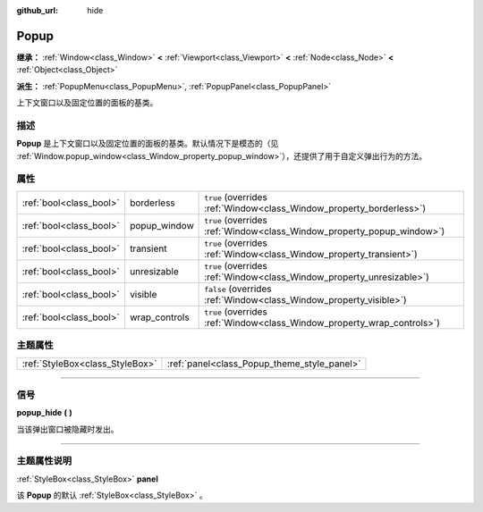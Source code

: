 :github_url: hide

.. DO NOT EDIT THIS FILE!!!
.. Generated automatically from Godot engine sources.
.. Generator: https://github.com/godotengine/godot/tree/master/doc/tools/make_rst.py.
.. XML source: https://github.com/godotengine/godot/tree/master/doc/classes/Popup.xml.

.. _class_Popup:

Popup
=====

**继承：** :ref:`Window<class_Window>` **<** :ref:`Viewport<class_Viewport>` **<** :ref:`Node<class_Node>` **<** :ref:`Object<class_Object>`

**派生：** :ref:`PopupMenu<class_PopupMenu>`, :ref:`PopupPanel<class_PopupPanel>`

上下文窗口以及固定位置的面板的基类。

.. rst-class:: classref-introduction-group

描述
----

**Popup** 是上下文窗口以及固定位置的面板的基类。默认情况下是模态的（见 :ref:`Window.popup_window<class_Window_property_popup_window>`\ ），还提供了用于自定义弹出行为的方法。

.. rst-class:: classref-reftable-group

属性
----

.. table::
   :widths: auto

   +-------------------------+---------------+-------------------------------------------------------------------------+
   | :ref:`bool<class_bool>` | borderless    | ``true`` (overrides :ref:`Window<class_Window_property_borderless>`)    |
   +-------------------------+---------------+-------------------------------------------------------------------------+
   | :ref:`bool<class_bool>` | popup_window  | ``true`` (overrides :ref:`Window<class_Window_property_popup_window>`)  |
   +-------------------------+---------------+-------------------------------------------------------------------------+
   | :ref:`bool<class_bool>` | transient     | ``true`` (overrides :ref:`Window<class_Window_property_transient>`)     |
   +-------------------------+---------------+-------------------------------------------------------------------------+
   | :ref:`bool<class_bool>` | unresizable   | ``true`` (overrides :ref:`Window<class_Window_property_unresizable>`)   |
   +-------------------------+---------------+-------------------------------------------------------------------------+
   | :ref:`bool<class_bool>` | visible       | ``false`` (overrides :ref:`Window<class_Window_property_visible>`)      |
   +-------------------------+---------------+-------------------------------------------------------------------------+
   | :ref:`bool<class_bool>` | wrap_controls | ``true`` (overrides :ref:`Window<class_Window_property_wrap_controls>`) |
   +-------------------------+---------------+-------------------------------------------------------------------------+

.. rst-class:: classref-reftable-group

主题属性
--------

.. table::
   :widths: auto

   +---------------------------------+---------------------------------------------+
   | :ref:`StyleBox<class_StyleBox>` | :ref:`panel<class_Popup_theme_style_panel>` |
   +---------------------------------+---------------------------------------------+

.. rst-class:: classref-section-separator

----

.. rst-class:: classref-descriptions-group

信号
----

.. _class_Popup_signal_popup_hide:

.. rst-class:: classref-signal

**popup_hide** **(** **)**

当该弹出窗口被隐藏时发出。

.. rst-class:: classref-section-separator

----

.. rst-class:: classref-descriptions-group

主题属性说明
------------

.. _class_Popup_theme_style_panel:

.. rst-class:: classref-themeproperty

:ref:`StyleBox<class_StyleBox>` **panel**

该 **Popup** 的默认 :ref:`StyleBox<class_StyleBox>` 。

.. |virtual| replace:: :abbr:`virtual (本方法通常需要用户覆盖才能生效。)`
.. |const| replace:: :abbr:`const (本方法没有副作用。不会修改该实例的任何成员变量。)`
.. |vararg| replace:: :abbr:`vararg (本方法除了在此处描述的参数外，还能够继续接受任意数量的参数。)`
.. |constructor| replace:: :abbr:`constructor (本方法用于构造某个类型。)`
.. |static| replace:: :abbr:`static (调用本方法无需实例，所以可以直接使用类名调用。)`
.. |operator| replace:: :abbr:`operator (本方法描述的是使用本类型作为左操作数的有效操作符。)`
.. |bitfield| replace:: :abbr:`BitField (这个值是由下列标志构成的位掩码整数。)`
